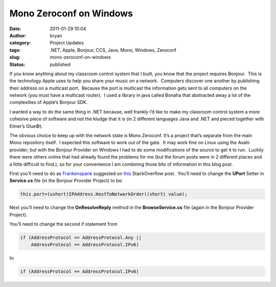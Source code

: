 Mono Zeroconf on Windows
########################
:date: 2011-01-29 10:04
:author: bryan
:category: Project Updates
:tags: .NET, Apple, Bonjour, CCS, Java, Mono, Windows, Zeroconf
:slug: mono-zeroconf-on-windows
:status: published

If you know anything about my classroom control system that I built, you
know that the project requires Bonjour.  This is the technology Apple
uses to help you share your music on a network.  Computers discover one
another by publishing their address on a multicast port.  Because the
port is multicast the information gets sent to all computers on the
network (you must have a multicast router).  I used a library in java
called Bonaha that abstracted away a lot of the complexities of Apple’s
Bonjour SDK.

I wanted a way to do the same thing in .NET because, well frankly I’d
like to make my classroom control system a more cohesive piece of
software and not the kludge that it is (in 2 different languages Java
and .NET and pieced together with Elmer’s Glue©).

The obvious choice to keep up with the network state is Mono.Zeroconf. 
It’s a project that’s separate from the main Mono repository itself.  I
expected this software to work out of the gate.  It may work fine on
Linux using the Avahi provider; but with the Bonjour Provider on Windows
I had to do some modifications of the source to get it to run.  Luckily
there were others online that had already found the problems for me (but
the forum posts were in 2 different places and a little difficult to
find.), so for your convenience I am combining those bits of information
in this blog post.

First you’ll need to do as
`Frankenspank <http://stackoverflow.com/users/313673/frankenspank>`__
suggested on
`this <http://stackoverflow.com/questions/599846/how-to-register-a-service-with-mono-zeroconf>`__
StackOverflow post.  You’ll need to change the **UPort** Setter in
**Service.cs** file (in the Bonjour Provider Project) to be:

.. code-block:: java

    this.port=(ushort)IPAddress.HostToNetworkOrder((short) value);

Next you’ll need to change the **OnResolveReply** method in the
**BrowseService.cs** file (again in the Bonjour Provider Project).

You’ll need to change the second if statement from

.. code-block:: java

    if (AddressProtocol == AddressProtocol.Any || 
        AddressProtocol == AddressProtocol.IPv6)

to

.. code-block:: java

    if (AddressProtocol == AddressProtocol.IPv6)
